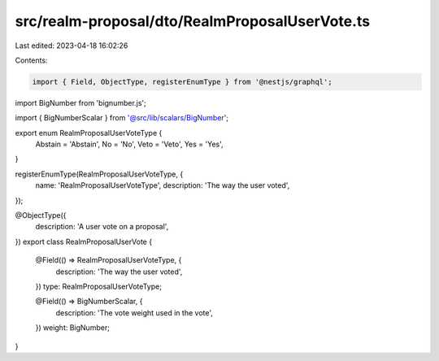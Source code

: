 src/realm-proposal/dto/RealmProposalUserVote.ts
===============================================

Last edited: 2023-04-18 16:02:26

Contents:

.. code-block:: ts

    import { Field, ObjectType, registerEnumType } from '@nestjs/graphql';
import BigNumber from 'bignumber.js';

import { BigNumberScalar } from '@src/lib/scalars/BigNumber';

export enum RealmProposalUserVoteType {
  Abstain = 'Abstain',
  No = 'No',
  Veto = 'Veto',
  Yes = 'Yes',
}

registerEnumType(RealmProposalUserVoteType, {
  name: 'RealmProposalUserVoteType',
  description: 'The way the user voted',
});

@ObjectType({
  description: 'A user vote on a proposal',
})
export class RealmProposalUserVote {
  @Field(() => RealmProposalUserVoteType, {
    description: 'The way the user voted',
  })
  type: RealmProposalUserVoteType;

  @Field(() => BigNumberScalar, {
    description: 'The vote weight used in the vote',
  })
  weight: BigNumber;
}


